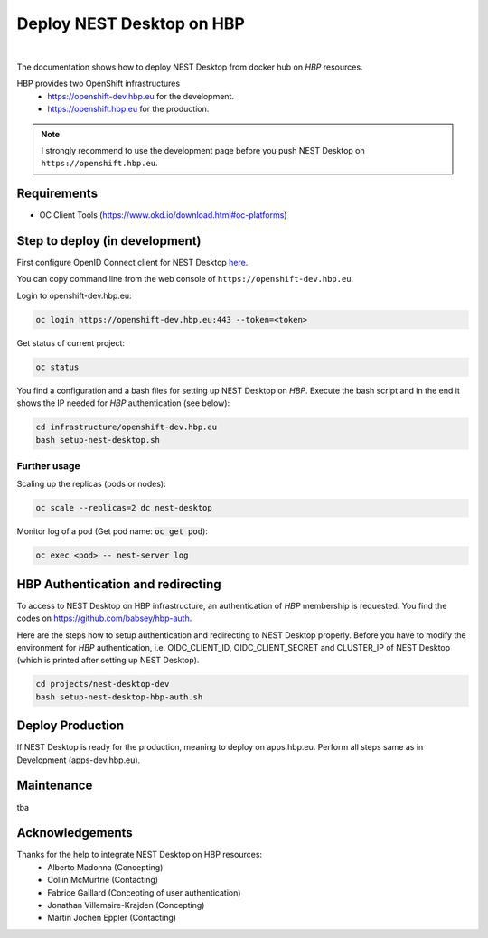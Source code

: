 Deploy NEST Desktop on **HBP**
==============================

.. image:: ../_static/img/logo/HBP_logo.png
   :width: 320px
   :alt: Human Brain Project

|

The documentation shows how to deploy NEST Desktop from docker hub on *HBP* resources.

HBP provides two OpenShift infrastructures
  * https://openshift-dev.hbp.eu for the development.
  * https://openshift.hbp.eu for the production.

.. Note::
   I strongly recommend to use the development page before you push NEST Desktop on ``https://openshift.hbp.eu``.


Requirements
------------

* OC Client Tools (https://www.okd.io/download.html#oc-platforms)


Step to deploy (in development)
-------------------------------

First configure OpenID Connect client for NEST Desktop `here <https://collab.humanbrainproject.eu/#/collab/54/nav/1051>`__.

You can copy command line from the web console of ``https://openshift-dev.hbp.eu``.

Login to openshift-dev.hbp.eu:

.. code-block:: bash

   oc login https://openshift-dev.hbp.eu:443 --token=<token>

Get status of current project:

.. code-block:: bash

   oc status

You find a configuration and a bash files for setting up NEST Desktop on *HBP*.
Execute the bash script and in the end it shows the IP needed for *HBP* authentication (see below):

.. code-block:: bash

   cd infrastructure/openshift-dev.hbp.eu
   bash setup-nest-desktop.sh


Further usage
^^^^^^^^^^^^^

Scaling up the replicas (pods or nodes):

.. code-block:: bash

   oc scale --replicas=2 dc nest-desktop


Monitor log of a pod (Get pod name: :code:`oc get pod`):

.. code-block:: bash

   oc exec <pod> -- nest-server log


HBP Authentication and redirecting
----------------------------------

To access to NEST Desktop on HBP infrastructure, an authentication of *HBP* membership is requested.
You find the codes on https://github.com/babsey/hbp-auth.


Here are the steps how to setup authentication and redirecting to NEST Desktop properly.
Before you have to modify the environment for *HBP* authentication,
i.e. OIDC_CLIENT_ID, OIDC_CLIENT_SECRET and CLUSTER_IP of NEST Desktop
(which is printed after setting up NEST Desktop).


.. code-block:: bash

   cd projects/nest-desktop-dev
   bash setup-nest-desktop-hbp-auth.sh



Deploy Production
-----------------

If NEST Desktop is ready for the production, meaning to deploy on apps.hbp.eu.
Perform all steps same as in Development (apps-dev.hbp.eu).


Maintenance
-----------

tba


Acknowledgements
----------------

Thanks for the help to integrate NEST Desktop on HBP resources:
  * Alberto Madonna (Concepting)
  * Collin McMurtrie (Contacting)
  * Fabrice Gaillard (Concepting of user authentication)
  * Jonathan Villemaire-Krajden (Concepting)
  * Martin Jochen Eppler (Contacting)
